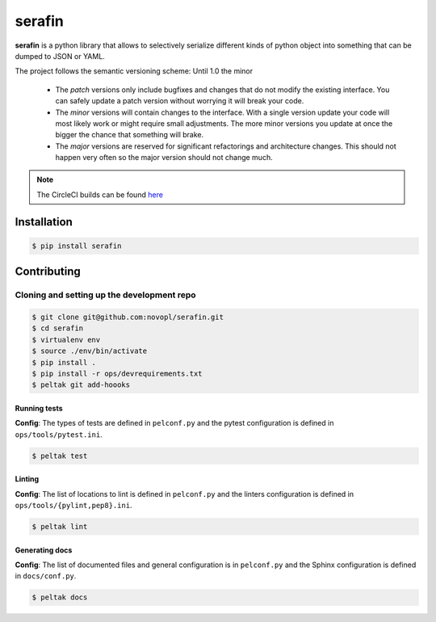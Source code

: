 
#######
serafin
#######

**serafin** is a python library that allows to selectively serialize different
kinds of python object into something that can be dumped to JSON or YAML.

.. note::
The project follows the semantic versioning scheme: Until 1.0 the minor

        * The *patch* versions only include bugfixes and changes that do not
          modify the existing interface. You can safely update a patch version
          without worrying it will break your code.
        * The *minor* versions will contain changes to the interface. With a
          single version update your code will most likely work or might require
          small adjustments. The more minor versions you update at once the
          bigger the chance that something will brake.
        * The *major* versions are reserved for significant refactorings and
          architecture changes. This should not happen very often so the major
          version should not change much.

.. note::
    The CircleCI builds can be found
    `here <https://circleci.com/gh/novopl/serafin>`_

.. readme_inclusion_marker

Installation
============

.. code-block:: shell

    $ pip install serafin


Contributing
============

Cloning and setting up the development repo
-------------------------------------------

.. code-block:: shell

    $ git clone git@github.com:novopl/serafin.git
    $ cd serafin
    $ virtualenv env
    $ source ./env/bin/activate
    $ pip install .
    $ pip install -r ops/devrequirements.txt
    $ peltak git add-hoooks


Running tests
.............

**Config**: The types of tests are defined in ``pelconf.py`` and the
pytest configuration is defined in ``ops/tools/pytest.ini``.

.. code-block:: shell

    $ peltak test

Linting
.......

**Config**: The list of locations to lint is defined in ``pelconf.py`` and the
linters configuration is defined in ``ops/tools/{pylint,pep8}.ini``.

.. code-block:: shell

    $ peltak lint

Generating docs
...............

**Config**: The list of documented files and general configuration is in
``pelconf.py`` and the Sphinx configuration is defined in ``docs/conf.py``.

.. code-block:: shell

    $ peltak docs
